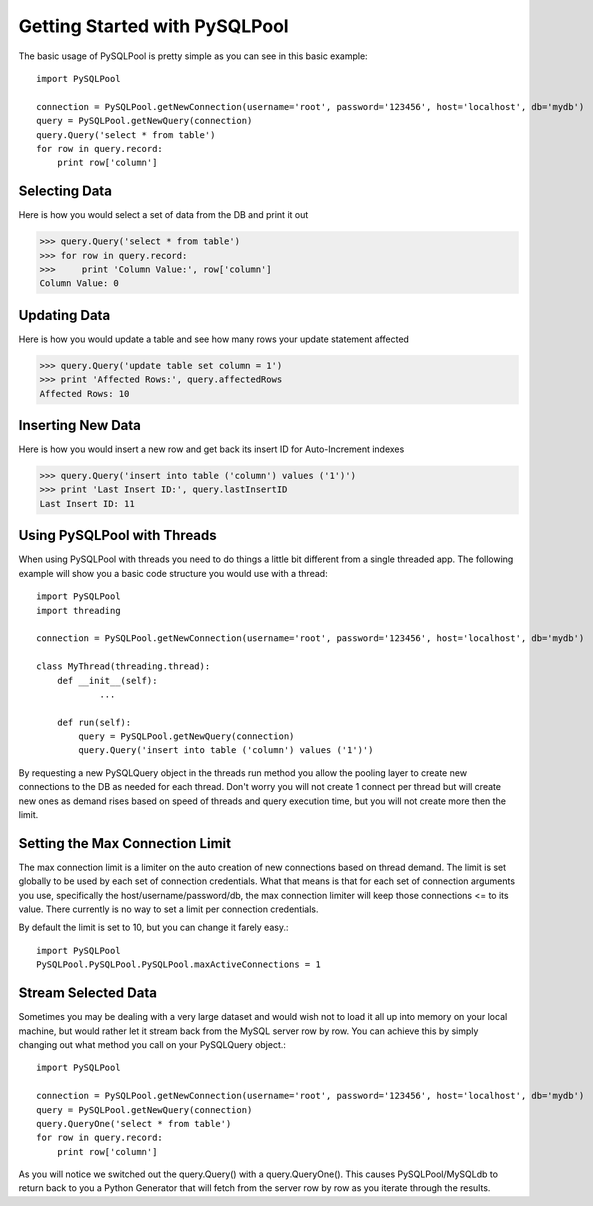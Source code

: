 .. The "tutorial.rst" file

==============================
Getting Started with PySQLPool
==============================

The basic usage of PySQLPool is pretty simple as you can see in this basic example::

    import PySQLPool
    
    connection = PySQLPool.getNewConnection(username='root', password='123456', host='localhost', db='mydb')
    query = PySQLPool.getNewQuery(connection)
    query.Query('select * from table')
    for row in query.record:
        print row['column']

Selecting Data
==============

Here is how you would select a set of data from the DB and print it out

>>> query.Query('select * from table')
>>> for row in query.record:
>>>     print 'Column Value:', row['column']
Column Value: 0


Updating Data
=============

Here is how you would update a table and see how many rows your update statement affected

>>> query.Query('update table set column = 1')
>>> print 'Affected Rows:', query.affectedRows
Affected Rows: 10

Inserting New Data
==================

Here is how you would insert a new row and get back its insert ID for Auto-Increment indexes

>>> query.Query('insert into table ('column') values ('1')')
>>> print 'Last Insert ID:', query.lastInsertID
Last Insert ID: 11


Using PySQLPool with Threads
============================

When using PySQLPool with threads you need to do things a little bit different from a single threaded app.
The following example will show you a basic code structure you would use with a thread::

    import PySQLPool
    import threading
    
    connection = PySQLPool.getNewConnection(username='root', password='123456', host='localhost', db='mydb')
    
    class MyThread(threading.thread):
    	def __init__(self):
    		...
    		
        def run(self):
            query = PySQLPool.getNewQuery(connection)
            query.Query('insert into table ('column') values ('1')')
            
By requesting a new PySQLQuery object in the threads run method you allow the pooling layer to create new connections
to the DB as needed for each thread. Don't worry you will not create 1 connect per thread but will create new ones as
demand rises based on speed of threads and query execution time, but you will not create more then the limit.

Setting the Max Connection Limit
================================

The max connection limit is a limiter on the auto creation of new connections based on thread demand. The limit is set
globally to be used by each set of connection credentials. What that means is that for each set of connection arguments
you use, specifically the host/username/password/db, the max connection limiter will keep those connections <= to its 
value. There currently is no way to set a limit per connection credentials.

By default the limit is set to 10, but you can change it farely easy.::

    import PySQLPool
    PySQLPool.PySQLPool.PySQLPool.maxActiveConnections = 1
    

Stream Selected Data
====================

Sometimes you may be dealing with a very large dataset and would wish not to load it all up into memory on your local
machine, but would rather let it stream back from the MySQL server row by row. You can achieve this by simply changing
out what method you call on your PySQLQuery object.::

    import PySQLPool
    
    connection = PySQLPool.getNewConnection(username='root', password='123456', host='localhost', db='mydb')
    query = PySQLPool.getNewQuery(connection)
    query.QueryOne('select * from table')
    for row in query.record:
        print row['column']
        
As you will notice we switched out the query.Query() with a query.QueryOne(). This causes PySQLPool/MySQLdb to return
back to you a Python Generator that will fetch from the server row by row as you iterate through the results.

